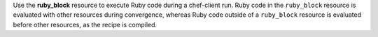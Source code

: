 .. The contents of this file may be included in multiple topics (using the includes directive).
.. The contents of this file should be modified in a way that preserves its ability to appear in multiple topics.

Use the **ruby_block** resource to execute Ruby code during a chef-client run. Ruby code in the ``ruby_block`` resource is evaluated with other resources during convergence, whereas Ruby code outside of a ``ruby_block`` resource is evaluated before other resources, as the recipe is compiled.
